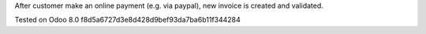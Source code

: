 After customer make an online payment (e.g. via paypal), new invoice is created and validated.

Tested on Odoo 8.0 f8d5a6727d3e8d428d9bef93da7ba6b11f344284
